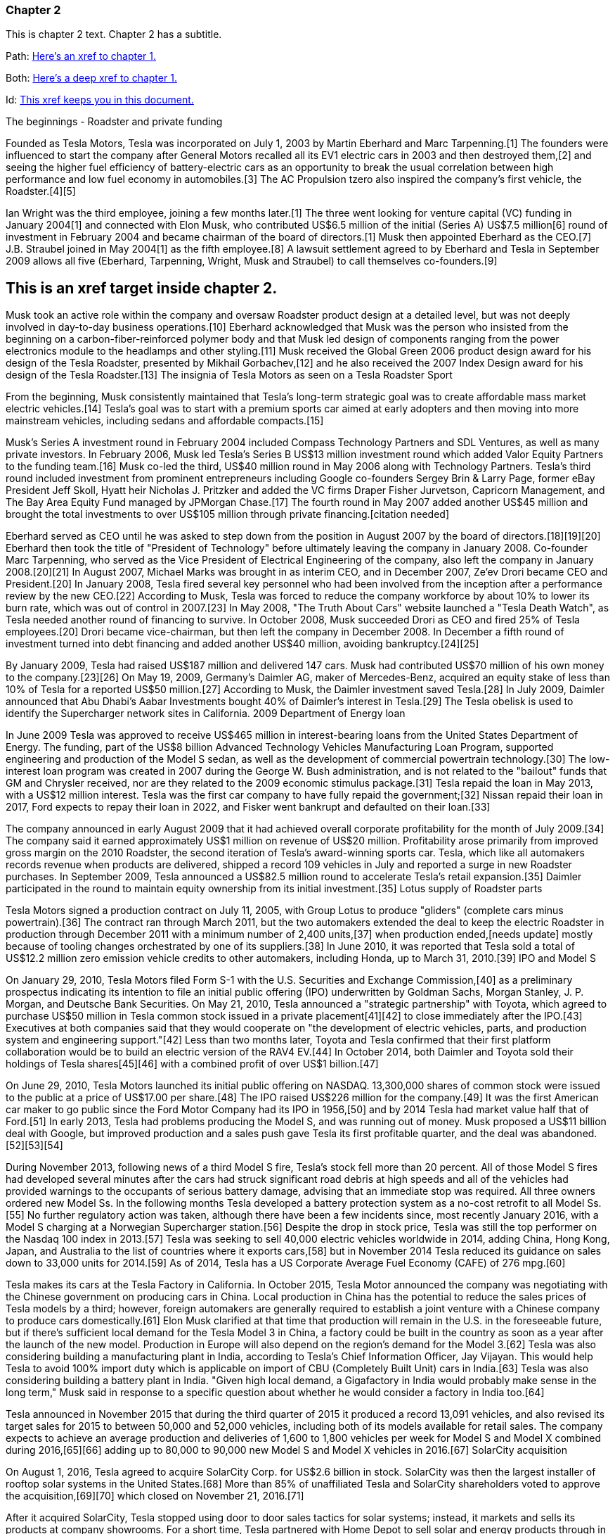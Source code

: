 === Chapter 2


This is chapter 2 text. Chapter 2 has a subtitle.

Path:
xref:chap1.adoc[Here's an xref to chapter 1.]

Both:
xref:chap1.adoc#chap1id[Here's a deep xref to chapter 1.]

Id:
xref:chap2id_demo[This xref keeps you in this document.]

The beginnings - Roadster and private funding

Founded as Tesla Motors, Tesla was incorporated on July 1, 2003 by Martin Eberhard and Marc Tarpenning.[1] The founders were influenced to start the company after General Motors recalled all its EV1 electric cars in 2003 and then destroyed them,[2] and seeing the higher fuel efficiency of battery-electric cars as an opportunity to break the usual correlation between high performance and low fuel economy in automobiles.[3] The AC Propulsion tzero also inspired the company's first vehicle, the Roadster.[4][5]

Ian Wright was the third employee, joining a few months later.[1] The three went looking for venture capital (VC) funding in January 2004[1] and connected with Elon Musk, who contributed US$6.5 million of the initial (Series A) US$7.5 million[6] round of investment in February 2004 and became chairman of the board of directors.[1] Musk then appointed Eberhard as the CEO.[7] J.B. Straubel joined in May 2004[1] as the fifth employee.[8] A lawsuit settlement agreed to by Eberhard and Tesla in September 2009 allows all five (Eberhard, Tarpenning, Wright, Musk and Straubel) to call themselves co-founders.[9]

:context: demo
[id="chap2id_{context}"]
== This is an xref target inside chapter 2.

Musk took an active role within the company and oversaw Roadster product design at a detailed level, but was not deeply involved in day-to-day business operations.[10] Eberhard acknowledged that Musk was the person who insisted from the beginning on a carbon-fiber-reinforced polymer body and that Musk led design of components ranging from the power electronics module to the headlamps and other styling.[11] Musk received the Global Green 2006 product design award for his design of the Tesla Roadster, presented by Mikhail Gorbachev,[12] and he also received the 2007 Index Design award for his design of the Tesla Roadster.[13]
The insignia of Tesla Motors as seen on a Tesla Roadster Sport

From the beginning, Musk consistently maintained that Tesla's long-term strategic goal was to create affordable mass market electric vehicles.[14] Tesla's goal was to start with a premium sports car aimed at early adopters and then moving into more mainstream vehicles, including sedans and affordable compacts.[15]

Musk's Series A investment round in February 2004 included Compass Technology Partners and SDL Ventures, as well as many private investors. In February 2006, Musk led Tesla's Series B US$13 million investment round which added Valor Equity Partners to the funding team.[16] Musk co-led the third, US$40 million round in May 2006 along with Technology Partners. Tesla's third round included investment from prominent entrepreneurs including Google co-founders Sergey Brin & Larry Page, former eBay President Jeff Skoll, Hyatt heir Nicholas J. Pritzker and added the VC firms Draper Fisher Jurvetson, Capricorn Management, and The Bay Area Equity Fund managed by JPMorgan Chase.[17] The fourth round in May 2007 added another US$45 million and brought the total investments to over US$105 million through private financing.[citation needed]

Eberhard served as CEO until he was asked to step down from the position in August 2007 by the board of directors.[18][19][20] Eberhard then took the title of "President of Technology" before ultimately leaving the company in January 2008. Co-founder Marc Tarpenning, who served as the Vice President of Electrical Engineering of the company, also left the company in January 2008.[20][21] In August 2007, Michael Marks was brought in as interim CEO, and in December 2007, Ze'ev Drori became CEO and President.[20] In January 2008, Tesla fired several key personnel who had been involved from the inception after a performance review by the new CEO.[22] According to Musk, Tesla was forced to reduce the company workforce by about 10% to lower its burn rate, which was out of control in 2007.[23] In May 2008, "The Truth About Cars" website launched a "Tesla Death Watch", as Tesla needed another round of financing to survive. In October 2008, Musk succeeded Drori as CEO and fired 25% of Tesla employees.[20] Drori became vice-chairman, but then left the company in December 2008. In December a fifth round of investment turned into debt financing and added another US$40 million, avoiding bankruptcy.[24][25]

By January 2009, Tesla had raised US$187 million and delivered 147 cars. Musk had contributed US$70 million of his own money to the company.[23][26] On May 19, 2009, Germany's Daimler AG, maker of Mercedes-Benz, acquired an equity stake of less than 10% of Tesla for a reported US$50 million.[27] According to Musk, the Daimler investment saved Tesla.[28] In July 2009, Daimler announced that Abu Dhabi's Aabar Investments bought 40% of Daimler's interest in Tesla.[29]
The Tesla obelisk is used to identify the Supercharger network sites in California.
2009 Department of Energy loan

In June 2009 Tesla was approved to receive US$465 million in interest-bearing loans from the United States Department of Energy. The funding, part of the US$8 billion Advanced Technology Vehicles Manufacturing Loan Program, supported engineering and production of the Model S sedan, as well as the development of commercial powertrain technology.[30] The low-interest loan program was created in 2007 during the George W. Bush administration, and is not related to the "bailout" funds that GM and Chrysler received, nor are they related to the 2009 economic stimulus package.[31] Tesla repaid the loan in May 2013, with a US$12 million interest. Tesla was the first car company to have fully repaid the government;[32] Nissan repaid their loan in 2017, Ford expects to repay their loan in 2022, and Fisker went bankrupt and defaulted on their loan.[33]

The company announced in early August 2009 that it had achieved overall corporate profitability for the month of July 2009.[34] The company said it earned approximately US$1 million on revenue of US$20 million. Profitability arose primarily from improved gross margin on the 2010 Roadster, the second iteration of Tesla's award-winning sports car. Tesla, which like all automakers records revenue when products are delivered, shipped a record 109 vehicles in July and reported a surge in new Roadster purchases. In September 2009, Tesla announced a US$82.5 million round to accelerate Tesla's retail expansion.[35] Daimler participated in the round to maintain equity ownership from its initial investment.[35]
Lotus supply of Roadster parts

Tesla Motors signed a production contract on July 11, 2005, with Group Lotus to produce "gliders" (complete cars minus powertrain).[36] The contract ran through March 2011, but the two automakers extended the deal to keep the electric Roadster in production through December 2011 with a minimum number of 2,400 units,[37] when production ended,[needs update] mostly because of tooling changes orchestrated by one of its suppliers.[38] In June 2010, it was reported that Tesla sold a total of US$12.2 million zero emission vehicle credits to other automakers, including Honda, up to March 31, 2010.[39]
IPO and Model S

On January 29, 2010, Tesla Motors filed Form S-1 with the U.S. Securities and Exchange Commission,[40] as a preliminary prospectus indicating its intention to file an initial public offering (IPO) underwritten by Goldman Sachs, Morgan Stanley, J. P. Morgan, and Deutsche Bank Securities. On May 21, 2010, Tesla announced a "strategic partnership" with Toyota, which agreed to purchase US$50 million in Tesla common stock issued in a private placement[41][42] to close immediately after the IPO.[43] Executives at both companies said that they would cooperate on "the development of electric vehicles, parts, and production system and engineering support."[42] Less than two months later, Toyota and Tesla confirmed that their first platform collaboration would be to build an electric version of the RAV4 EV.[44] In October 2014, both Daimler and Toyota sold their holdings of Tesla shares[45][46] with a combined profit of over US$1 billion.[47]

On June 29, 2010, Tesla Motors launched its initial public offering on NASDAQ. 13,300,000 shares of common stock were issued to the public at a price of US$17.00 per share.[48] The IPO raised US$226 million for the company.[49] It was the first American car maker to go public since the Ford Motor Company had its IPO in 1956,[50] and by 2014 Tesla had market value half that of Ford.[51] In early 2013, Tesla had problems producing the Model S, and was running out of money. Musk proposed a US$11 billion deal with Google, but improved production and a sales push gave Tesla its first profitable quarter, and the deal was abandoned.[52][53][54]

During November 2013, following news of a third Model S fire, Tesla's stock fell more than 20 percent. All of those Model S fires had developed several minutes after the cars had struck significant road debris at high speeds and all of the vehicles had provided warnings to the occupants of serious battery damage, advising that an immediate stop was required. All three owners ordered new Model Ss. In the following months Tesla developed a battery protection system as a no-cost retrofit to all Model Ss.[55] No further regulatory action was taken, although there have been a few incidents since, most recently January 2016, with a Model S charging at a Norwegian Supercharger station.[56] Despite the drop in stock price, Tesla was still the top performer on the Nasdaq 100 index in 2013.[57] Tesla was seeking to sell 40,000 electric vehicles worldwide in 2014, adding China, Hong Kong, Japan, and Australia to the list of countries where it exports cars,[58] but in November 2014 Tesla reduced its guidance on sales down to 33,000 units for 2014.[59] As of 2014, Tesla has a US Corporate Average Fuel Economy (CAFE) of 276 mpg.[60]

Tesla makes its cars at the Tesla Factory in California. In October 2015, Tesla Motor announced the company was negotiating with the Chinese government on producing cars in China. Local production in China has the potential to reduce the sales prices of Tesla models by a third; however, foreign automakers are generally required to establish a joint venture with a Chinese company to produce cars domestically.[61] Elon Musk clarified at that time that production will remain in the U.S. in the foreseeable future, but if there's sufficient local demand for the Tesla Model 3 in China, a factory could be built in the country as soon as a year after the launch of the new model. Production in Europe will also depend on the region's demand for the Model 3.[62] Tesla was also considering building a manufacturing plant in India, according to Tesla's Chief Information Officer, Jay Vijayan. This would help Tesla to avoid 100% import duty which is applicable on import of CBU (Completely Built Unit) cars in India.[63] Tesla was also considering building a battery plant in India. "Given high local demand, a Gigafactory in India would probably make sense in the long term," Musk said in response to a specific question about whether he would consider a factory in India too.[64]

Tesla announced in November 2015 that during the third quarter of 2015 it produced a record 13,091 vehicles, and also revised its target sales for 2015 to between 50,000 and 52,000 vehicles, including both of its models available for retail sales. The company expects to achieve an average production and deliveries of 1,600 to 1,800 vehicles per week for Model S and Model X combined during 2016,[65][66] adding up to 80,000 to 90,000 new Model S and Model X vehicles in 2016.[67]
SolarCity acquisition

On August 1, 2016, Tesla agreed to acquire SolarCity Corp. for US$2.6 billion in stock. SolarCity was then the largest installer of rooftop solar systems in the United States.[68] More than 85% of unaffiliated Tesla and SolarCity shareholders voted to approve the acquisition,[69][70] which closed on November 21, 2016.[71]

After it acquired SolarCity, Tesla stopped using door to door sales tactics for solar systems; instead, it markets and sells its products at company showrooms. For a short time, Tesla partnered with Home Depot to sell solar and energy products through in store kiosks.[72] At the time, it did not provide a leasing option for solar panels, and consumers had to purchase them.[73]
Model 3 rollout
The Tesla Model 3 first deliveries event took place on July 28, 2017.

Model 3 was unveiled in March 2016. A week after the unveiling, global reservations totaled 325,000 units.[74][75] As a result of the demand for Model 3, in May 2016, Tesla advanced its 500,000 annual unit build plan (for all models) by two years to 2018.[76][77] This would in turn allow more Model 3 buyers to benefit from the full US$7,500 U.S. tax credit before the limit of 200,000 cars per maker since 2010 reduces the credit.[78][79]

On February 1, 2017 the company changed its name from Tesla Motors to Tesla.[80][81] In late March 2017, Tesla Inc. announced that Tencent Holdings Ltd., at the time China's "most valuable company," had purchased a 5% stake in Tesla for US$1.8 billion.[82][83] In 2017, Tesla surpassed Ford Motor Company and General Motors in market capitalization for a couple of months, making it the most valuable American automaker.[84][85] In June 2017, Tesla appeared for the first time in the Fortune 500 list.[84]

In the week preceding the debut on July 7, 2017, of the Model 3 sedan, Tesla's stock-market value declined by more than US$12 billion from a previous value of US$63 billion. The loss was a result of a combination of factors that disappointed investors. Demand for Tesla's existing luxury models, Model S and Model X, did not grow in the second quarter.[86] Brian Johnson of Barclays said that customer deposits for the Model S and Model X fell by US$50 million, potentially indicating that Tesla's introduction of the Model 3 could be adversely affecting their sales. Tesla predicted that luxury sales would reach 100,000 per year, below some analysts' expectations.[87]

Investors expressed concern about Tesla's plans for execution and its competitive risk, as Volvo Cars committed to introduce only electric and electric-assisted vehicles by 2019.[88][86] Johnson claimed that "Tesla will face intense competition by the next decade."[89]

Morningstar analyst David Whiston foresaw a revised, slower timetable for the Model 3 and a company acknowledgement of problems with building battery packs for its cars. In 2016 Musk predicted 100,000 Model 3 units would be sold in 2017, but that production may reach only 20,000 by December. Axel Schmidt, a managing director at consulting firm Accenture, said that Tesla's problems with Gigafactory 1 prove that increasing Model 3 production "remains a huge challenge".[89] In October 2017, Tesla reported delivery of 220 Model 3 cars, acknowledging this was "less than anticipated due to production bottlenecks".[90]

In early November 2017, Musk advised investors of a production delay that was primarily due to difficulties with the new battery that would allow Tesla to significantly reduce the manufacturing cost of the Model 3. The company was having difficulties with robots on the assembly line,[91] but the most serious issue was with one of the four zones in the battery manufacturing, caused by a "systems integration subcontractor", according to Musk.[92] "We had to rewrite all of the software from scratch for the battery module", he reported.[93] He assured investors that Tesla had "reallocated" top engineers to work on achieving a solution. By that time, Jon Wagner, director of battery engineering, had left the company.[94] Also in November, Musk postponed the target date for manufacturing 5000 of the vehicles per week from December 2017 to "sometime in March" 2018;[91] about which an analyst with Cowan and Company commented that "Elon Musk needs to stop over promising and under delivering".[95] On November 21, 2017, Bloomberg stated that "over the past 12 months, the electric-car maker has been burning money at a clip of about $8,000 a minute (or $480,000 an hour)" preparing for Model 3.[96]

In April 2018, Musk increased the 5000 per week number by 20%, forecasting Tesla could achieve 6,000 units per week by the end of June 2018.[97] When asked when the company would reach a production level of 10,000 units per week, he declined to speculate.[93]

For Q2 2018, Tesla reported delivery of 28,578 Model 3 vehicles, which exceeded combined Model S and X production (24,761), almost three times the amount of Model 3 vehicles in Q1.[98]

For Q3 2018, Tesla reported delivery of 55,840 Model 3 vehicles.[99]

For Q4 2018, Tesla reported delivery of 63,150 Model 3 vehicles.[100]
2018 consideration of taking Tesla private

In an August 7, 2018 tweet, major Tesla stockholder and Tesla CEO Elon Musk stated: "Am considering taking Tesla private at $420. Funding secured."[101][102] On Tesla's blog Musk elaborated that Tesla's status as a public company subjects it to the quarterly earnings cycle that puts enormous pressure on the company to make decisions that may be right for a given quarter, but not necessarily right for the company's long-term growth. Additionally, as the most shorted stock in the history of the stock market, being a publicly traded company means that there are large numbers of investors who may have the incentive to attack the company.[103] Musk released a considerably more detailed statement on the Tesla Blog the following week indicating that the proposal was by him in his personal capacity, and not as CEO of Tesla. Furthermore, he indicated that he had high confidence in the funding being secured based on discussions with the managing director of the Saudi sovereign wealth fund who had requested Musk consider taking Tesla private and indicated strong capital support for doing so.[104] On August 24, Musk released a statement indicating that both he and the Tesla Board of Directors had made the decision for the company to remain traded on the public stock markets.[105][106] In September 2018, Musk was sued by the U.S. Securities and Exchange Commission for the tweet claiming that funding had been secured for taking Tesla private. The lawsuit characterized the tweet as false, misleading, and damaging to investors, and sought to bar Musk from serving as CEO for publicly traded companies.[107][108] Musk settled with the SEC two days later. The settlement terms required Musk to step down as chairman, and prohibited him from running for chairman again for three years. Additionally, he and Tesla Inc. were fined US$20M each to reimburse investors who were harmed by Musk's tweet.[109][110]

In November 2018, Tesla vehicles outsold Mercedes-Benz in the United States market for the first time.[111]
Financials

Tesla has financed operations (production, development, administration, etc.) by sales income, stock offering and bond sales. In May 2013 Tesla raised US$1.02 billion (US$660 million from bonds) partially to repay the Department of Energy loans received from the ATVM loan program after their first profitable quarter.[112][113] In February 2014 Tesla raised US$2 billion from bonds to build the first GigaFactory.[113] In August 2015, Tesla raised US$738 million in stock to build the Model X.[114] In May 2016, Tesla raised US$1.46 billion in stock to build the Model 3.[115] By 2016, Tesla had raised over US$4.5 billion since its IPO in 2010.[116]

Tesla entered the Interbrand Top100 Best Global Brands in 2016 in position 100 with a brand valuation of US$4 billion.[117] On October 26, 2016, Tesla posted a profitable quarter, their first in 8 quarters, defying industry expectations.[118]

According to the Wall Street Journal, in September 2018, the company's stock fell to its lowest price in a year, around the time that CEO Elon Musk smoked marijuana during a live TV interview.[119]

As of April 2019, Musk owns about 38.5 million Tesla shares, which equates to about 21.7% of the company.[120]

On January 10, 2020, Tesla become the most valuable American automaker to ever exist, with a market capitalization of US$86 billion.[121] On January 29, 2020, Tesla became the world's second most valuable automaker, with a market capitalization of US$104 billion, passing Volkswagen's US$84 billion.[122] On July 1, 2020, Tesla reached a market capitalization of US$206 billion, surpassing Toyota's US$202 billion to become the world's largest automaker by market capitalization.[123]

Tesla issued US$2 billion of new shares on February 18, 2020.[124]

From July 2019 to June 2020, Tesla recorded four profitable quarters in a row for the first time, which made it eligible for inclusion in the S&P 500.[125] 
